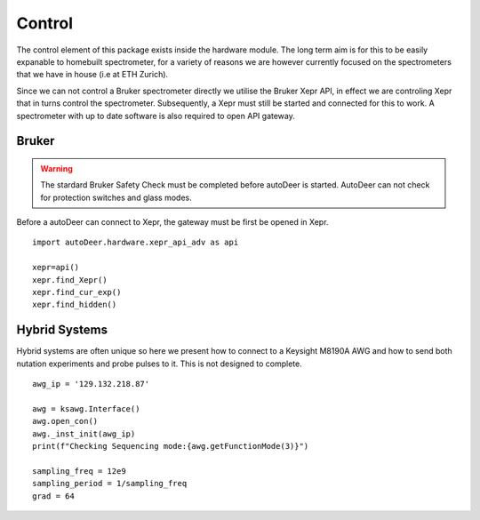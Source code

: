 Control
====================

The control element of this package exists inside the hardware module. The long term aim is for this to be easily expanable to homebuilt spectrometer, for a variety of reasons 
we are however currently focused on the spectrometers that we have in house (i.e at ETH Zurich).

Since we can not control a Bruker spectrometer directly we utilise the Bruker Xepr API, in effect we are controling Xepr that in turns control the spectrometer. Subsequently, a
Xepr must still be started and connected for this to work. A spectrometer with up to date software is also required to open API gateway. 




Bruker
-------------------

.. warning:: 
    The stardard Bruker Safety Check must be completed before autoDeer is started. AutoDeer can not check for protection switches and glass modes. 

Before a autoDeer can connect to Xepr, the gateway must be first be opened in Xepr. ::

        import autoDeer.hardware.xepr_api_adv as api

        xepr=api()
        xepr.find_Xepr()
        xepr.find_cur_exp()
        xepr.find_hidden()



Hybrid Systems
-------------------

Hybrid systems are often unique so here we present how to connect to a Keysight M8190A AWG and how to send both nutation experiments
and probe pulses to it. This is not designed to complete. ::
    
        awg_ip = '129.132.218.87'

        awg = ksawg.Interface()
        awg.open_con()
        awg._inst_init(awg_ip)
        print(f"Checking Sequencing mode:{awg.getFunctionMode(3)}")

        sampling_freq = 12e9
        sampling_period = 1/sampling_freq
        grad = 64